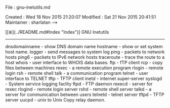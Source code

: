 # File           : cix-gnu-inetutils.org
# Created        : <2016-11-07 Mon 23:34:03 GMT>
# Modified  : <2017-1-20 Fri 21:28:50 GMT> sharlatan
# Author         : sharlatan
# Maintainer(s)  :
# Short          :

#+OPTIONS: num:nil

File          : gnu-inetutils.md

Created       : Wed 18 Nov 2015 21:20:07
Modified : Sat 21 Nov 2015 20:41:51
Maintainer    : sharlatan
-->

[[≣](../README.md#Index "Index")]
GNU Inetutils
-------------

     dnsdomainname - show DNS domain name
     hostname      - show or set system host name.
     logger        - send messages to system log
     ping          - packets to network hosts
     ping6         - packets to IPv6 network hosts
     traceroute    - trace the route to a host
     whois         - user interface to WHOIS data bases.
     ftp           - fTP client
     rcp           - copy files between machines
     rexec         - a remote execution program
     rlogin        - remote login
     rsh           - remote shell
     talk          - a communication program
     telnet        - user interface to TELNET
     tftp          - TFTP client
     inetd         - internet super-server
     syslogd       - System service logging faclity
     ftpd          - FTP daemon
     rexecd        - server for rexec
     rlogind       - remote login server
     rshd          - remote shell server
     talkd         - a server for communication between users
     telnetd       - telnet server
     tftpd         - TFTP server
     uucpd         - unix to Unix Copy relay daemon.
